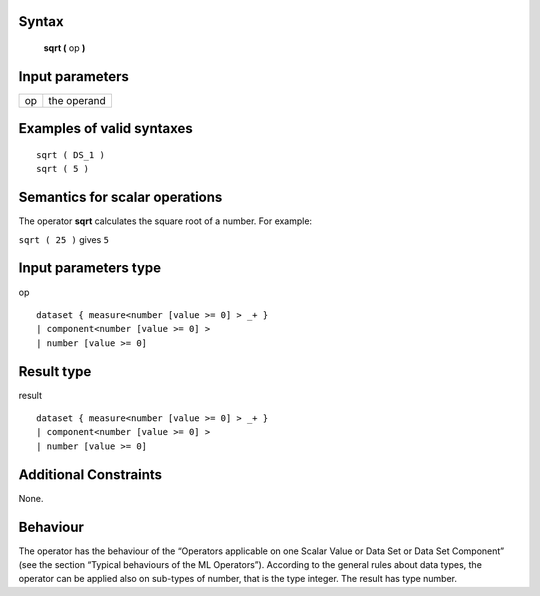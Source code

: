 ------
Syntax
------

    **sqrt (** op **)**

----------------
Input parameters
----------------
.. list-table::

   * - op
     - the operand

------------------------------------
Examples of valid syntaxes
------------------------------------
::

    sqrt ( DS_1 )
    sqrt ( 5 )

------------------------------------
Semantics  for scalar operations
------------------------------------
The operator **sqrt** calculates the square root of a number.
For example:

| ``sqrt ( 25 )`` gives ``5``

-----------------------------
Input parameters type
-----------------------------
op ::

    dataset { measure<number [value >= 0] > _+ }
    | component<number [value >= 0] >
    | number [value >= 0]

-----------------------------
Result type
-----------------------------
result ::

    dataset { measure<number [value >= 0] > _+ }
    | component<number [value >= 0] >
    | number [value >= 0]

-----------------------------
Additional Constraints
-----------------------------
None.

---------
Behaviour
---------

The operator has the behaviour of the “Operators applicable on one Scalar Value or Data Set or Data Set
Component” (see the section “Typical behaviours of the ML Operators”). According to the general rules about data types, 
the operator can be applied also on sub-types of number, that is the type integer. The result has type number.
